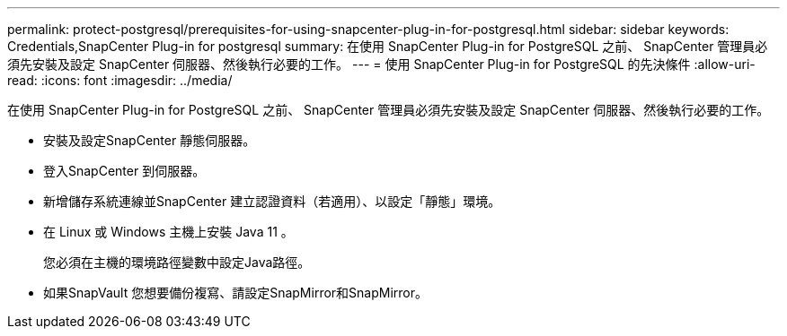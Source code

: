 ---
permalink: protect-postgresql/prerequisites-for-using-snapcenter-plug-in-for-postgresql.html 
sidebar: sidebar 
keywords: Credentials,SnapCenter Plug-in for postgresql 
summary: 在使用 SnapCenter Plug-in for PostgreSQL 之前、 SnapCenter 管理員必須先安裝及設定 SnapCenter 伺服器、然後執行必要的工作。 
---
= 使用 SnapCenter Plug-in for PostgreSQL 的先決條件
:allow-uri-read: 
:icons: font
:imagesdir: ../media/


[role="lead"]
在使用 SnapCenter Plug-in for PostgreSQL 之前、 SnapCenter 管理員必須先安裝及設定 SnapCenter 伺服器、然後執行必要的工作。

* 安裝及設定SnapCenter 靜態伺服器。
* 登入SnapCenter 到伺服器。
* 新增儲存系統連線並SnapCenter 建立認證資料（若適用）、以設定「靜態」環境。
* 在 Linux 或 Windows 主機上安裝 Java 11 。
+
您必須在主機的環境路徑變數中設定Java路徑。

* 如果SnapVault 您想要備份複寫、請設定SnapMirror和SnapMirror。


